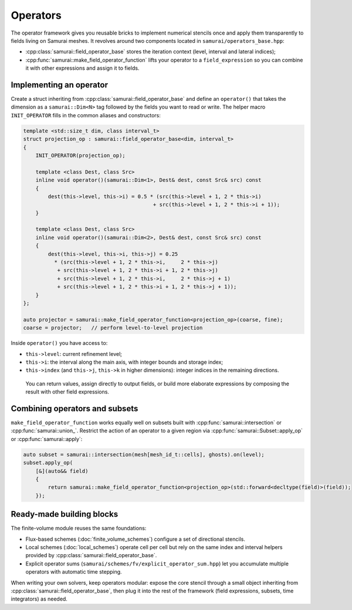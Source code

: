 =========
Operators
=========

The operator framework gives you reusable bricks to implement numerical stencils once and apply them transparently to fields living on Samurai meshes. It revolves around two components located in ``samurai/operators_base.hpp``:

- :cpp:class:`samurai::field_operator_base` stores the iteration context (level, interval and lateral indices);
- :cpp:func:`samurai::make_field_operator_function` lifts your operator to a ``field_expression`` so you can combine it with other expressions and assign it to fields.

Implementing an operator
------------------------

Create a struct inheriting from :cpp:class:`samurai::field_operator_base` and define an ``operator()`` that takes the dimension as a ``samurai::Dim<N>`` tag followed by the fields you want to read or write. The helper macro ``INIT_OPERATOR`` fills in the common aliases and constructors:

.. code-block:: c++

   template <std::size_t dim, class interval_t>
   struct projection_op : samurai::field_operator_base<dim, interval_t>
   {
       INIT_OPERATOR(projection_op);

       template <class Dest, class Src>
       inline void operator()(samurai::Dim<1>, Dest& dest, const Src& src) const
       {
           dest(this->level, this->i) = 0.5 * (src(this->level + 1, 2 * this->i)
                                             + src(this->level + 1, 2 * this->i + 1));
       }

       template <class Dest, class Src>
       inline void operator()(samurai::Dim<2>, Dest& dest, const Src& src) const
       {
           dest(this->level, this->i, this->j) = 0.25
             * (src(this->level + 1, 2 * this->i,     2 * this->j)
              + src(this->level + 1, 2 * this->i + 1, 2 * this->j)
              + src(this->level + 1, 2 * this->i,     2 * this->j + 1)
              + src(this->level + 1, 2 * this->i + 1, 2 * this->j + 1));
       }
   };

   auto projector = samurai::make_field_operator_function<projection_op>(coarse, fine);
   coarse = projector;   // perform level-to-level projection

Inside ``operator()`` you have access to:

- ``this->level``: current refinement level;
- ``this->i``: the interval along the main axis, with integer bounds and storage index;
- ``this->index`` (and ``this->j``, ``this->k`` in higher dimensions): integer indices in the remaining directions.

 You can return values, assign directly to output fields, or build more elaborate expressions by composing the result with other field expressions.

Combining operators and subsets
-------------------------------

``make_field_operator_function`` works equally well on subsets built with :cpp:func:`samurai::intersection` or :cpp:func:`samurai::union_`. Restrict the action of an operator to a given region via :cpp:func:`samurai::Subset::apply_op` or :cpp:func:`samurai::apply`:

.. code-block:: c++

   auto subset = samurai::intersection(mesh[mesh_id_t::cells], ghosts).on(level);
   subset.apply_op(
       [&](auto&& field)
       {
           return samurai::make_field_operator_function<projection_op>(std::forward<decltype(field)>(field));
       });

Ready-made building blocks
--------------------------

The finite-volume module reuses the same foundations:

- Flux-based schemes (:doc:`finite_volume_schemes`) configure a set of directional stencils.
- Local schemes (:doc:`local_schemes`) operate cell per cell but rely on the same index and interval helpers provided by :cpp:class:`samurai::field_operator_base`.
- Explicit operator sums (``samurai/schemes/fv/explicit_operator_sum.hpp``) let you accumulate multiple operators with automatic time stepping.

When writing your own solvers, keep operators modular: expose the core stencil through a small object inheriting from :cpp:class:`samurai::field_operator_base`, then plug it into the rest of the framework (field expressions, subsets, time integrators) as needed.
